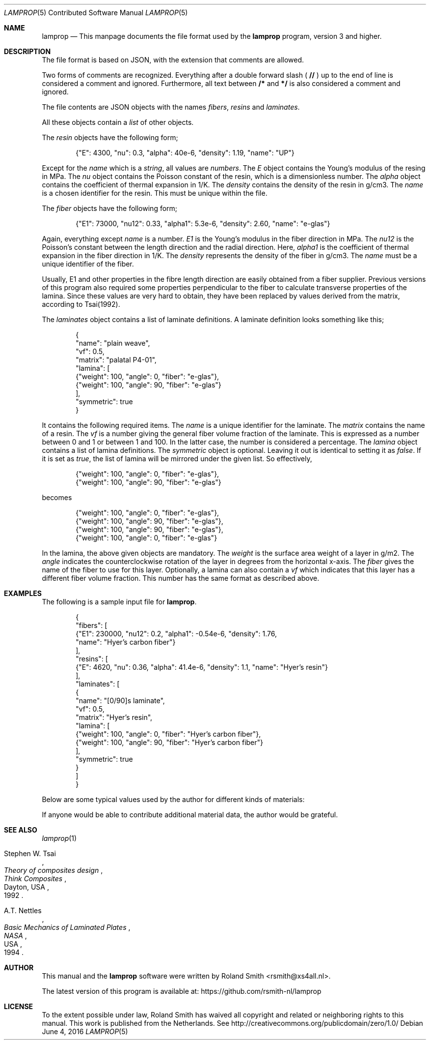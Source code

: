 .\" lamprop.5
.\" vim:ft=nroff
.\" By: R.F. Smith <rsmith@xs4all.nl>
.\" Last modified: 2016-06-04 13:47:35 +0200
.\"
.Dd June 4, 2016
.Dt LAMPROP 5 CON
.Os
.Sh NAME
.Nm lamprop
.Nd This manpage documents the file format used by the
.Nm
program, version 3 and higher.
.Sh DESCRIPTION
The file format is based on JSON, with the extension that comments are
allowed.
.Pp
Two forms of comments are recognized. Everything after a double forward slash
(
.Li //
) up to the end of line is considered a comment and ignored. Furthermore, all
text between
.Li /*
and
.Li */
is also considered a comment and ignored.
.Pp
The file contents are JSON objects with the names
.Em fibers ,
.Em resins
and
.Em laminates .
.Pp
All these objects contain a
.Em list
of other objects.
.Pp
The
.Em resin
objects have the following form;
.Bd -literal -offset indent
{"E": 4300, "nu": 0.3, "alpha": 40e-6, "density": 1.19, "name": "UP"}
.Ed
.Pp
Except for the
.Em name
which is a
.Em string ,
all values are
.Em numbers .
The
.Em E
object contains the Young's modulus of the resing in MPa.
The
.Em nu
object contains the Poisson constant of the resin, which is a dimensionless number.
The
.Em alpha
object
contains the coefficient of thermal expansion in 1/K.
The
.Em density
contains the density of the resin in g/cm3.
The
.Em name
is a chosen identifier for the resin. This must be unique within the file.
.Pp
The
.Em fiber
objects have the following form;
.Bd -literal -offset indent
{"E1": 73000, "nu12": 0.33, "alpha1": 5.3e-6, "density": 2.60, "name": "e-glas"}
.Ed
.Pp
Again, everything except
.Em name
is a number.
.Em E1
is the Young's modulus in the fiber direction in MPa.
The
.Em nu12
is the Poisson's constant between the length direction and the radial
direction.
Here,
.Em alpha1
is the coefficient of thermal expansion in the fiber direction in 1/K.
The
.Em density
represents the density of the fiber in g/cm3.
The
.Em name
must be a unique identifier of the fiber.
.Pp
Usually, E1 and other properties in the fibre length direction are easily
obtained from a fiber supplier. Previous versions of this program also
required some properties perpendicular to the fiber to calculate transverse
properties of the lamina. Since these values are very hard to obtain, they
have been replaced by values derived from the matrix, according to Tsai(1992).
.Pp
The
.Em laminates
object contains a list of laminate definitions. A laminate definition looks
something like this;
.Bd -literal -offset indent
{
    "name": "plain weave",
    "vf": 0.5,
    "matrix": "palatal P4-01",
    "lamina": [
        {"weight": 100, "angle": 0, "fiber": "e-glas"},
        {"weight": 100, "angle": 90, "fiber": "e-glas"}
    ],
    "symmetric": true
}
.Ed
.Pp
It contains the following required items.
The
.Em name
is a unique identifier for the laminate.
The
.Em matrix
contains the name of a resin.
The
.Em vf
is a number giving the general fiber volume fraction of the laminate. This is
expressed as a number between 0 and 1 or between 1 and 100. In the latter
case, the number is considered a percentage.
The
.Em lamina
object contains a list of lamina definitions.
The
.Em symmetric
object is optional. Leaving it out is identical to setting it as
.Em false .
If it is set as
.Em true ,
the list of lamina will be mirrored under the given list. So effectively,
.Bd -literal -offset indent
{"weight": 100, "angle": 0, "fiber": "e-glas"},
{"weight": 100, "angle": 90, "fiber": "e-glas"}
.Ed
.Pp
becomes
.Bd -literal -offset indent
{"weight": 100, "angle": 0, "fiber": "e-glas"},
{"weight": 100, "angle": 90, "fiber": "e-glas"},
{"weight": 100, "angle": 90, "fiber": "e-glas"},
{"weight": 100, "angle": 0, "fiber": "e-glas"}
.Ed
.Pp
In the lamina, the above given objects are mandatory. The
.Em weight
is the surface area weight of a layer in g/m2. The
.Em angle
indicates the counterclockwise rotation of the layer in degrees from the
horizontal x-axis.
The
.Em fiber
gives the name of the fiber to use for this layer.
Optionally, a lamina can also contain a
.Em vf
which indicates that this layer has a different fiber volume fraction. This
number has the same format as described above.
.Sh EXAMPLES
The following is a sample input file for
.Nm .
.Bd -literal -offset indent
{
    "fibers": [
        {"E1": 230000, "nu12": 0.2, "alpha1": -0.54e-6, "density": 1.76,
         "name": "Hyer's carbon fiber"}
    ],
    "resins": [
        {"E": 4620, "nu": 0.36, "alpha": 41.4e-6, "density": 1.1, "name": "Hyer's resin"}
    ],
    "laminates": [
        {
            "name": "[0/90]s laminate",
            "vf": 0.5,
            "matrix": "Hyer's resin",
            "lamina": [
                {"weight": 100, "angle": 0, "fiber": "Hyer's carbon fiber"},
                {"weight": 100, "angle": 90, "fiber": "Hyer's carbon fiber"}
            ],
            "symmetric": true
        }
    ]
}
.Ed
.Pp
Below are some typical values used by the author for different kinds of
materials:
.TS
center;
C C C C L
R C C C L.
E1	nu12	alpha1	density	name
124000	0.30	-2e-6	1.44	HM aramid
233000	0.20	-0.38e-6	1.80	T700SC (HS carbon)
238000	0.20	-0.1e-6	1.77	STS5631 (HS carbon)
238000	0.20	-0.1e-6	1.77	UTS5631 (HS carbon)
640000	0.23	-1.1e-6	2.12	K63712 (UHM carbon)
72400	0.33	5e-6	2.54	e glass
.TE
.Pp
If anyone would be able to contribute additional material data, the author
would be grateful.
.Sh SEE ALSO
.Xr lamprop 1
.Rs
.%A Stephen W. Tsai
.%B Theory of composites design
.%I Think Composites
.%C Dayton, USA
.%D 1992
.Re
.Rs
.%A A.T. Nettles
.%B Basic Mechanics of Laminated Plates
.%I NASA
.%C USA
.%D 1994
.Re
.Sh AUTHOR
This manual and the
.Nm
software were written by
.An Roland Smith Aq rsmith@xs4all.nl .
.Pp
The latest version of this program is available at:
.Lk https://github.com/rsmith-nl/lamprop
.Sh LICENSE
To the extent possible under law, Roland Smith has waived all copyright and
related or neighboring rights to this manual. This work is published from the
Netherlands. See
.Lk http://creativecommons.org/publicdomain/zero/1.0/
.\" EOF
